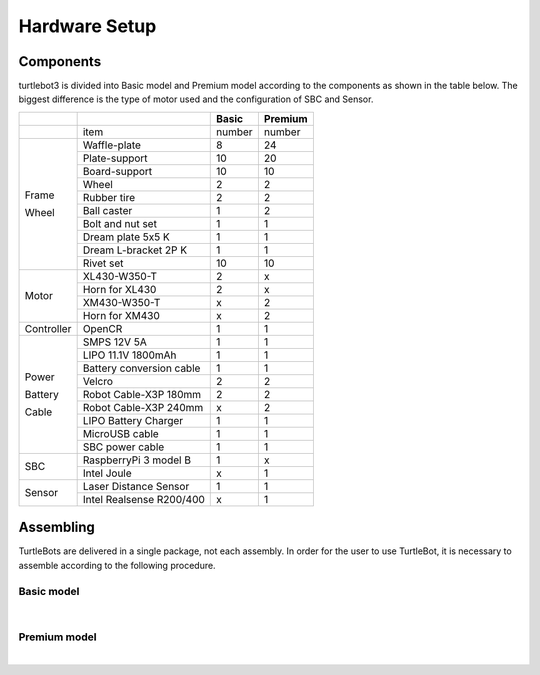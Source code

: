 Hardware Setup
==============

.. image:: _static/hardware/turtlebot3_models.png

Components
----------

turtlebot3 is divided into Basic model and Premium model according to the components as shown in the table below. The biggest difference is the type of motor used and the configuration of SBC and Sensor.

+------------+--------------------------+--------+---------+
|            |                          | Basic  | Premium |
+============+==========================+========+=========+
|            | item                     | number | number  |
+------------+--------------------------+--------+---------+
|            | Waffle-plate             | 8      | 24      |
+            +--------------------------+--------+---------+
|            | Plate-support            | 10     | 20      |
+            +--------------------------+--------+---------+
|            | Board-support            | 10     | 10      |
+            +--------------------------+--------+---------+
|            | Wheel                    | 2      | 2       |
+            +--------------------------+--------+---------+
| Frame      | Rubber tire              | 2      | 2       |
+            +--------------------------+--------+---------+
| Wheel      | Ball caster              | 1      | 2       |
+            +--------------------------+--------+---------+
|            | Bolt and nut set         | 1      | 1       |
+            +--------------------------+--------+---------+
|            | Dream plate 5x5 K        | 1      | 1       |
+            +--------------------------+--------+---------+
|            | Dream L-bracket 2P K     | 1      | 1       |
+            +--------------------------+--------+---------+
|            | Rivet set                | 10     | 10      |
+------------+--------------------------+--------+---------+
|            | XL430-W350-T             | 2      | x       |
+            +--------------------------+--------+---------+
|            | Horn for XL430           | 2      | x       |
+ Motor      +--------------------------+--------+---------+
|            | XM430-W350-T             | x      | 2       |
+            +--------------------------+--------+---------+
|            | Horn for XM430           | x      | 2       |
+------------+--------------------------+--------+---------+
| Controller | OpenCR                   | 1      | 1       |
+------------+--------------------------+--------+---------+
|            | SMPS 12V 5A              | 1      | 1       |
+            +--------------------------+--------+---------+
|            | LIPO 11.1V 1800mAh       | 1      | 1       |
+            +--------------------------+--------+---------+
| Power      | Battery conversion cable | 1      | 1       |
+            +--------------------------+--------+---------+
| Battery    | Velcro                   | 2      | 2       |
+            +--------------------------+--------+---------+
| Cable      | Robot Cable-X3P 180mm    | 2      | 2       |
+            +--------------------------+--------+---------+
|            | Robot Cable-X3P 240mm    | x      | 2       |
+            +--------------------------+--------+---------+
|            | LIPO Battery Charger     | 1      | 1       |
+            +--------------------------+--------+---------+
|            | MicroUSB cable           | 1      | 1       |
+            +--------------------------+--------+---------+
|            | SBC power cable          | 1      | 1       |
+------------+--------------------------+--------+---------+
|            | RaspberryPi 3 model B    | 1      | x       |
+ SBC        +--------------------------+--------+---------+
|            | Intel Joule              | x      | 1       |
+------------+--------------------------+--------+---------+
|            | Laser Distance Sensor    | 1      | 1       |
+ Sensor     +--------------------------+--------+---------+
|            | Intel Realsense R200/400 | x      | 1       |
+------------+--------------------------+--------+---------+

Assembling
----------

TurtleBots are delivered in a single package, not each assembly. In order for the user to use TurtleBot, it is necessary to assemble according to the following procedure.

Basic model
~~~~~~~~~~~

.. youtube:: rvm-m2ogrLA

.. raw:: html

  <iframe width="640" height="360" src="https://www.youtube.com/embed/rvm-m2ogrLA" frameborder="0" allowfullscreen></iframe>

|

Premium model
~~~~~~~~~~~~~

.. youtube:: 1nTMyr4ybi0

.. raw:: html

  <iframe width="640" height="360" src="https://www.youtube.com/embed/1nTMyr4ybi0" frameborder="0" allowfullscreen></iframe>

|
